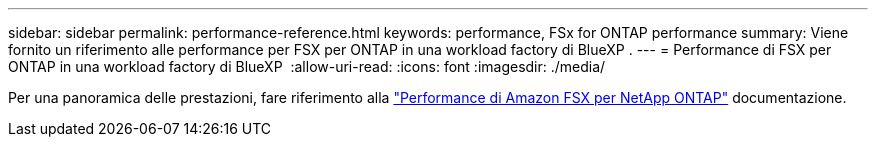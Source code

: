 ---
sidebar: sidebar 
permalink: performance-reference.html 
keywords: performance, FSx for ONTAP performance 
summary: Viene fornito un riferimento alle performance per FSX per ONTAP in una workload factory di BlueXP . 
---
= Performance di FSX per ONTAP in una workload factory di BlueXP 
:allow-uri-read: 
:icons: font
:imagesdir: ./media/


[role="lead"]
Per una panoramica delle prestazioni, fare riferimento alla link:https://docs.aws.amazon.com/fsx/latest/ONTAPGuide/performance.html["Performance di Amazon FSX per NetApp ONTAP"^] documentazione.
